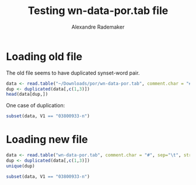 #+Title: Testing wn-data-por.tab file
#+Author: Alexandre Rademaker
#+PROPERTY: session *rorg*

* Loading old file

The old file seems to have duplicated synset-word pair.

#+BEGIN_SRC R
  data <- read.table("~/Downloads/por/wn-data-por.tab", comment.char = "#", sep="\t", stringsAsFactors = FALSE)
  dup <- duplicated(data[,c(1,3)])
  head(data[dup,])
#+END_SRC

#+RESULTS:
| 03800933-n | lemma | instrumento musical |
| 03295773-n | lemma | escada rolante      |
| 02944459-n | lemma | camuflagem          |
| 02930766-n | lemma | táxi                |
| 02898711-n | lemma | ponte               |
| 02872752-n | lemma | bota                |

One case of duplication:

#+BEGIN_SRC R
subset(data, V1 == "03800933-n")
#+END_SRC

#+RESULTS:
| 03800933-n | lemma | instrumento musical   |
| 03800933-n | lemma | ferramenta            |
| 03800933-n | lemma | Instrumento Musical   |
| 03800933-n | lemma | Instrumentos musicais |
| 03800933-n | lemma | instrumento musical   |
| 03800933-n | lemma | instrumento           |

* Loading new file

#+BEGIN_SRC R
  data <- read.table("wn-data-por.tab", comment.char = "#", sep="\t", stringsAsFactors = FALSE)
  dup <- duplicated(data[,c(1,3)])
  unique(dup)
#+END_SRC

#+RESULTS:
: FALSE

#+BEGIN_SRC R
subset(data, V1 == "03800933-n")
#+END_SRC

#+RESULTS:
| 03800933-n | lemma | instrumento musical   |
| 03800933-n | lemma | Instrumentos musicais |
| 03800933-n | lemma | Instrumento Musical   |
| 03800933-n | lemma | ferramenta            |

